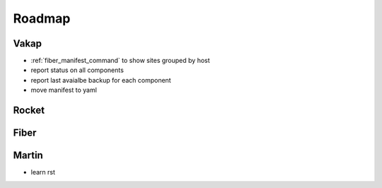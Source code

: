 =======
Roadmap
=======

Vakap
=====

- :ref:`fiber_manifest_command` to show sites grouped by host
- report status on all components
- report last avaialbe backup for each component
- move manifest to yaml

Rocket
======

Fiber
=====

Martin
======
- learn rst

